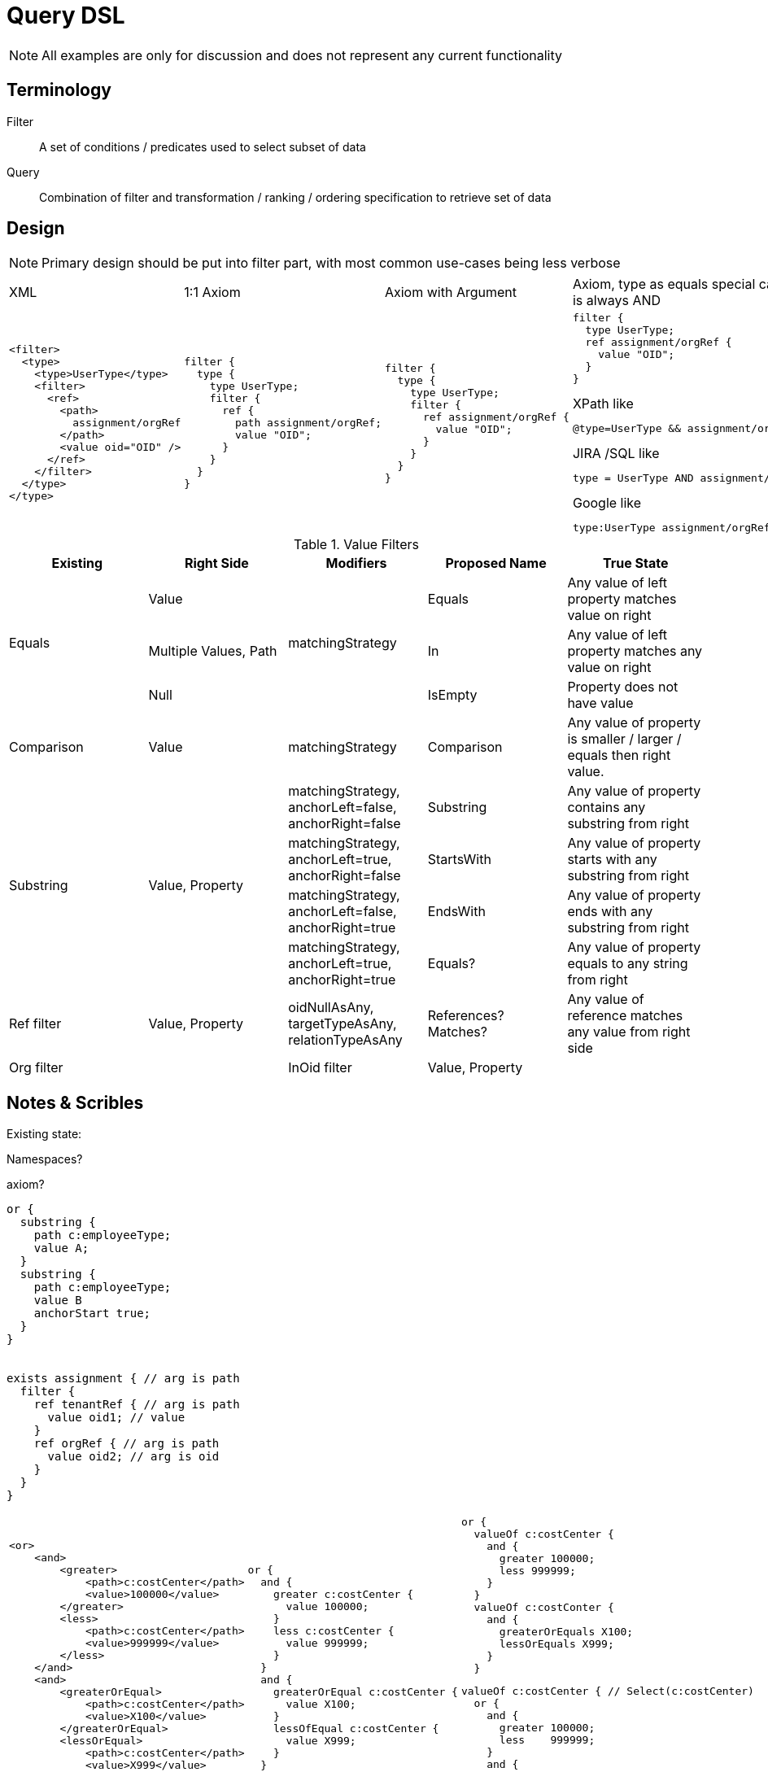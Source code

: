 = Query DSL

NOTE: All examples are only for discussion and does not represent any current
functionality


== Terminology

Filter:: A set of conditions / predicates used to select subset of data

Query:: Combination of filter and transformation / ranking / ordering
specification to retrieve set of data

== Design

NOTE: Primary design should be put into filter part, with most common use-cases
being less verbose


[cols="a,a,a,a"]
|===
| XML | 1:1 Axiom | Axiom with Argument | Axiom, type as equals special case, top clause is always AND
|

----
<filter>
  <type>
    <type>UserType</type>
    <filter>
      <ref>
        <path>
          assignment/orgRef
        </path>
        <value oid="OID" />
      </ref>
    </filter>
  </type>
</type>
----
|

----
filter {
  type {
    type UserType;
    filter {
      ref {
        path assignment/orgRef;
        value "OID";
      }
    }
  }
}
----

|
----
filter {
  type {
    type UserType;
    filter {
      ref assignment/orgRef {
        value "OID";
      }
    }
  }
}
----
|
----
filter {
  type UserType;
  ref assignment/orgRef {
    value "OID";
  }
}
----

.XPath like
----
@type=UserType && assignment/orgRef="OID"
----

.JIRA /SQL like
----
type = UserType AND assignment/orgRef = "OID"
----


.Google like
----
type:UserType assignment/orgRef:OID
----

|
|===






.Value Filters
|===
| Existing | Right Side | Modifiers | Proposed Name | True State

.3+| Equals
| Value .3+| matchingStrategy | Equals |Any value of left property matches value on right
| Multiple Values, Path | In | Any value of left property matches any value on right
| Null | IsEmpty | Property does not have value


| Comparison  | Value | matchingStrategy | Comparison | Any value of property is smaller / larger / equals then right value.


.4+| Substring .4+| Value, Property

| matchingStrategy, anchorLeft=false, anchorRight=false | Substring | Any value of property contains any substring from right
| matchingStrategy, anchorLeft=true, anchorRight=false | StartsWith | Any value of property starts with any substring from right
| matchingStrategy, anchorLeft=false, anchorRight=true | EndsWith | Any value of property ends with any substring from right
| matchingStrategy, anchorLeft=true, anchorRight=true | Equals? | Any value of property equals to any string from right

| Ref filter | Value, Property | oidNullAsAny, targetTypeAsAny, relationTypeAsAny | References? Matches? | Any value of reference matches any value from right side




| Org filter |

.2+| InOid filter .2+| Value, Property |

|===



== Notes & Scribles

Existing state:

Namespaces?

axiom?
----
or {
  substring {
    path c:employeeType;
    value A;
  }
  substring {
    path c:employeeType;
    value B
    anchorStart true;
  }
}


exists assignment { // arg is path
  filter {
    ref tenantRef { // arg is path
      value oid1; // value
    }
    ref orgRef { // arg is path
      value oid2; // arg is oid
    }
  }
}
----


[cols="a,a,a"]
|===
----
<or>
    <and>
        <greater>
            <path>c:costCenter</path>
            <value>100000</value>
        </greater>
        <less>
            <path>c:costCenter</path>
            <value>999999</value>
        </less>
    </and>
    <and>
        <greaterOrEqual>
            <path>c:costCenter</path>
            <value>X100</value>
        </greaterOrEqual>
        <lessOrEqual>
            <path>c:costCenter</path>
            <value>X999</value>
        </lessOrEqual>
    </and>
</or>
----
|
----
or {
  and {
    greater c:costCenter {
      value 100000;
    }
    less c:costCenter {
      value 999999;
    }
  }
  and {
    greaterOrEqual c:costCenter {
      value X100;
    }
    lessOfEqual c:costCenter {
      value X999;
    }
  }
}
----
|
----
or {
  valueOf c:costCenter {
    and {
      greater 100000;
      less 999999;
    }
  }
  valueOf c:costConter {
    and {
      greaterOrEquals X100;
      lessOrEquals X999;
    }
  }
----

----
valueOf c:costCenter { // Select(c:costCenter)
  or {
    and {
      greater 100000;
      less    999999;
    }
    and {
      greaterOrEquals X100;
      lessOrEquals X999;
    }
  }
}
----
|===

----

c:costCenter:: (>100000 and <999999 ) | (>= X100 and <= X999)


Predicate and(Predicate...);
Predicate or(Predicate...);

Selector


Predicate
Selector
----

type ValuePredicate {
  // Value enumerations
  item anyOf; // Effectivelly OR
  item allOf; // Effectivelly AND
  item equals;


  // All subitems are and
  item smallerThan;
  item largerThan;



  // String predicates
  item startsWith;
  item endsWith;
  item contains;
}


valueOf c:costCenter {

}










|===
|Condition | Arguments | Description

|all | | All items
|none | | None
|undefined | | Undefined, NOOP filter

3+| *Value comparison*

|equal | path, ValueSpec |
|greater | path, ValueSpec |
|greaterOrEqual | path, ValueSpec |
|less | path, ValueSpec |
|lessOrEqual | path, ValueSpec |
|substring | path, ValueSpec |

3+| *Special*
|ref | path, ValueSpec<ObjectReference> |
|org | |
|inOid | Oid | Currently special case of 'equal' filter
|fullText | |
|present | |
|true | |
|and | Predicate... |
|or | Predicate... |
|not | Predicate... |
|type | Type, Filter | Accepts if the object is of type T and filter F passes.
|exists | Path, Filter | Accepts iff there exists a value v of item I so that F(v) passes. This is useful e.g. to find an assignment with a given tenantRef and orgRef.
|===



----
Search: FilterClause
FilterClause: All | None | Undefined | LogicOperation | ValueComparison | Ref | Org | Type | Exists
LogicOperation: And | Or | None
And: "AND" FilterClause+
Or: "OR" FilterClause+;
Not: "NOT" FilterClause;
ValueComparison: Operation Path ValueSpec+;
ValueSpec: Path | Value;
Ref: ...
Org: ...
Type: TypeSpec FilterClause
Exists:
----

== Discussion 2020-10-28

* Assignment as (almost) first-class object?
Or make it possible to query any container?


* Ad-hoc joins (joins that do not follow prism reference): do we need them?
Do not support them, at least for now.
But this may change in the future.

** We would need aliases for objects in order to distuinguish path

----
// Not linked shadows
FROM ShadowType AS s
LEFT JOIN UserType AS u ON s/oid = u/linkRef
FILTER u NOT EXISTS
----


* Syntax for "reference match", "polystring match" and similar.


* Are matching rules for polystring a good idea?
Maybe we need patterns instead of matching rules.


* Should matching rules be in fact _string_ matching rules?
Do we need other cases, e.g. matching of IP address and netmask?
** Tony: Similar special case is _DistuinguishName_, this feels more like
   separate value types for DN, IP Address with their own matching rules
   (eg. in DB serialized like `dn_orig` and `dn_norm`, where `dn_norm` is used for filters).


* Make sure that NOT queries are supported.
E.g. "find users that do not have any linked account".


----
TYPE UserType AND linkRef IsEmpty
TYPE UserType AND linkRef NOT EXISTS

// Users which do not have manager relationship
TYPE UserType AND assigment/targetRef NOT MATCHES (relationship="manager")
----



* How to do "group by" queries?
** Does group by creates ad-hoc schema?

Discussed solution was to provide 2 concepts:
 * Simple "dashboard"-like model which allows to specify item paths to fetch,
    and apply aggregate operations on these paths (grouping, min, avg, count)
    and filter (this model does not allows for complex grouping / queries - easier to map to database)
 * Experimental dashboard - Custom schema + query which retrieves data


----
SELECT s/resouceRef, count(s) AS count FROM ShadowType AS s
LEFT JOIN UserType AS u ON s/oid = u/linkRef
FILTER u NOT EXISTS
GROUP BY s/resourceRef
----

.Report Syntax proposal
----
statusReport {
  from UserType;
  item count {
    displayName "Count";
    source {
      count;
    }
  }
  item name {
    displayName "Resource";
    source resourceRef/@/name {
      type grouping;
    }
  }
  item kind {
    source kind {
      type grouping;
    }
  }
  item intent {
    source kind {
      type grouping;
    }
  }
  item status {

  }
  filter {

  }

}
----


.Sample SQL query used for custom overview
----
select
    count(*) AS (prism definiciu),
    r.name_orig,
    s.kind,
    s.intent,
    case s.SYNCHRONIZATIONSITUATION
        when 0 then 'DELETED'
        when 1 then 'UNMATCHED'
        when 2 then 'DISPUTED'
        when 3 then 'LINKED'
        when 4 then 'UNLINKED'
        end as SITUATION,
    s.resourceref_targetoid
from m_shadow s
left join m_resource r on s.resourceref_targetoid=r.oid
group by
    r.name_orig,
    s.kind,
    s.intent,
    s.SYNCHRONIZATIONSITUATION,
    s.resourceref_t
----
